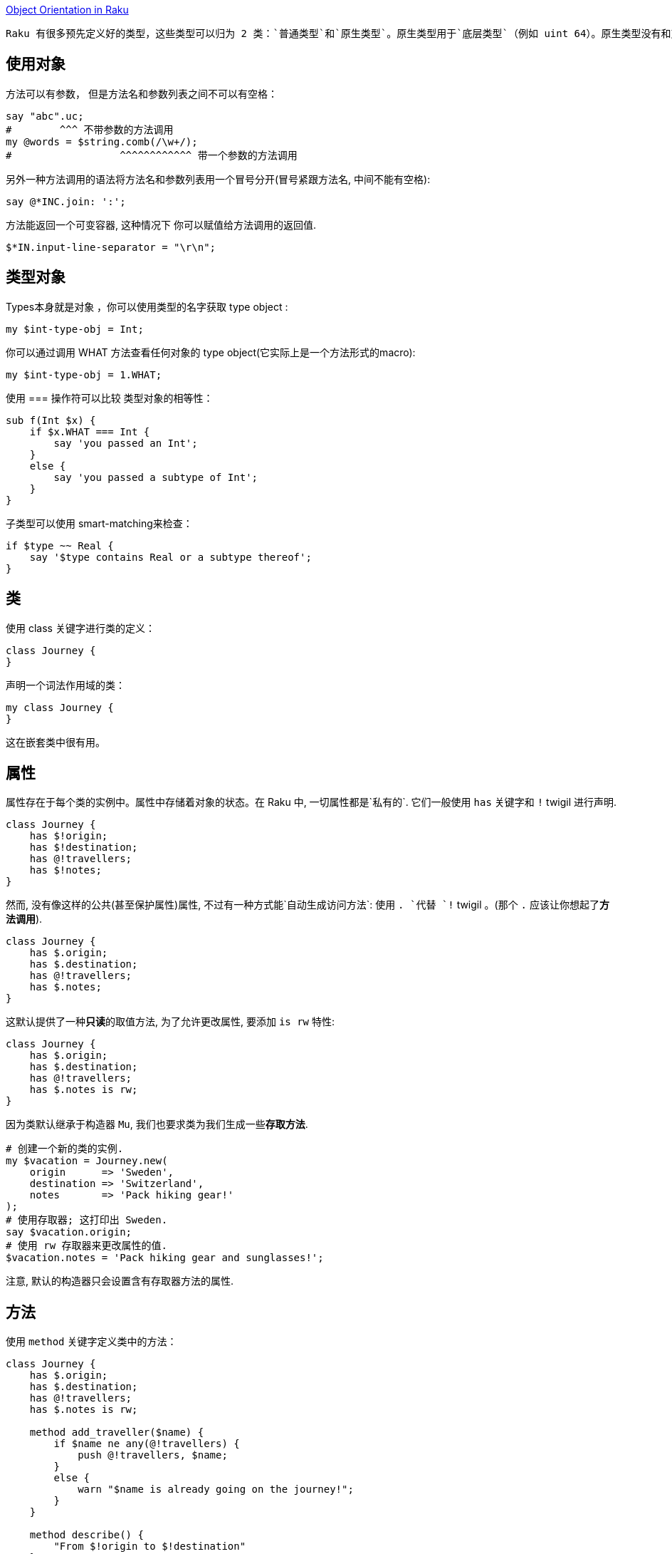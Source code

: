 link:https://docs.raku.org/language/objects[Object Orientation in Raku]

 Raku 有很多预先定义好的类型，这些类型可以归为 2 类：`普通类型`和`原生类型`。原生类型用于`底层类型`（例如 uint 64）。原生类型没有和对象同样的功能，尽管你可以在它们身上调用方法， 它们还是被包装成普通的对象。所有你能存储到变量中的东西要么是一个原生的 value， 要么是一个对象。这包括字面值、类型（类型对象）、code 和容器。

## 使用对象

方法可以有参数， 但是方法名和参数列表之间不可以有空格：

```raku
say "abc".uc;                   
#        ^^^ 不带参数的方法调用
my @words = $string.comb(/\w+/);
#                  ^^^^^^^^^^^^ 带一个参数的方法调用
```

另外一种方法调用的语法将方法名和参数列表用一个冒号分开(冒号紧跟方法名, 中间不能有空格):

```raku
say @*INC.join: ':';
```

方法能返回一个可变容器, 这种情况下 你可以赋值给方法调用的返回值.

```raku
$*IN.input-line-separator = "\r\n";
```

## 类型对象


Types本身就是对象 ，你可以使用类型的名字获取 type object :

```raku
my $int-type-obj = Int;
```

你可以通过调用 WHAT 方法查看任何对象的 type object(它实际上是一个方法形式的macro):

```raku
my $int-type-obj = 1.WHAT;
```

使用 === 操作符可以比较 类型对象的相等性：

```raku
sub f(Int $x) {
    if $x.WHAT === Int {
        say 'you passed an Int';
    }
    else {
        say 'you passed a subtype of Int';
    }
}
```

子类型可以使用 smart-matching来检查：

```raku
if $type ~~ Real {
    say '$type contains Real or a subtype thereof';
}
```

## 类

使用 class 关键字进行类的定义：

```raku
class Journey {
}
```

声明一个词法作用域的类：

```raku
my class Journey {
}
```

这在嵌套类中很有用。

## 属性

属性存在于每个类的实例中。属性中存储着对象的状态。在 Raku 中, 一切属性都是`私有的`.  它们一般使用 `has` 关键字和 `!` twigil 进行声明.

```raku
class Journey {
    has $!origin;
    has $!destination;
    has @!travellers;
    has $!notes;
}
```

然而, 没有像这样的公共(甚至保护属性)属性, 不过有一种方式能`自动生成访问方法`: 使用 `. `代替 `!` twigil 。(那个 `.` 应该让你想起了**方法调用**).

```raku
class Journey {
    has $.origin;
    has $.destination;
    has @!travellers;
    has $.notes;
}
```

这默认提供了一种**只读**的取值方法, 为了允许更改属性, 要添加 `is rw` 特性:

```raku
class Journey {
    has $.origin;
    has $.destination;
    has @!travellers;
    has $.notes is rw;
}
```

因为类默认继承于构造器 `Mu`, 我们也要求类为我们生成一些**存取方法**.

```raku
# 创建一个新的类的实例.
my $vacation = Journey.new(
    origin      => 'Sweden',
    destination => 'Switzerland',
    notes       => 'Pack hiking gear!'
);
# 使用存取器; 这打印出 Sweden.
say $vacation.origin;
# 使用 rw 存取器来更改属性的值.
$vacation.notes = 'Pack hiking gear and sunglasses!';
```

注意, 默认的构造器只会设置含有存取器方法的属性.

## 方法

使用 `method` 关键字定义类中的方法：

```raku
class Journey {
    has $.origin;
    has $.destination;
    has @!travellers;
    has $.notes is rw;

    method add_traveller($name) {
        if $name ne any(@!travellers) {
            push @!travellers, $name;
        }
        else {
            warn "$name is already going on the journey!";
        }
    }

    method describe() {
        "From $!origin to $!destination"
    }
}
```

方法可以有签名, 就像子例程一样。 方法中能访问对象的属性,  并且总是能使用 `!` twigil, 即使属性是用 `.` twigil 声明的. 这是因为, . twigil 是在那个位置上使用 ! twigil 声明了属性, 然后额外又添加了一个取值器方法.

即 `has $.attribute` 等价于:

```raku
    has $!attribute
    method attribute() { ... }
```

```raku
class A {    
    has $.attr is rw;
}
```

等价于:

```raku
class A {    
    has $!attr;    
    method attr() is rw {
        $!attr;
    }
}
```

在 describe 方法中使用 $!origin 和 $.origin ,这之间有一个微小但很重要的差别.  $!origin 只是属性的简单查看. 它是廉价的, 并且你知道它是类中声明的属性. $.origin 真正的是一个方法调用, 因此能在子类中被覆写. 如果你真的显式地要覆写它才使用 $.origin 吧.

## self

在方法内部, self 是可用的, 它被绑定到调用者, 例如方法调用的对象. self 能用于在调用者上调用深层的方法, 例如:

### 私有方法

在方法的名字前面引入一个感叹号, 这个方法就变为类的私有方法, 这个方法只在内的内部使用, 不能在其它任何地方调用.

私有方法的调用要使用感叹号而非点号:

```raku
method !do-something-private($x) {
    ...
}
method public($x) {
    if self.precondition {
        self!do-something--private(2 * $x)
    }
}
```

私有方法不能被子类继承.

### 子方法

submethod  是不会被子类继承的公开方法。从词干名来看它们在语义上与子例程类似。

Submethods 对于对象构建和解构任务很有用。


## 继承

类可以有父类:

```raku
class Child is Parent1 is Parent2 { }
```

如果在子类中调用一个方法, 但是子类没有提供那个方法, 就会调用父类中同名的方法, 如果父类中存在那个方法的话. 父类被询问的顺序就叫做方法解析顺序(MRO). Raku 使用 C3 方法解析顺序. 你可以通过调用一个类型的元类型方法得知这个类型的 MRO.

```raku
say Parcel.^mro;    # Parcel() Cool() Any() Mu()
```

如果一个类没有指定它的父类, 就假定默认为 `Any`. 所有的类都直接或间接的派生于 Mu-类型层级的根.

## 对象构造

对象通常通过方法调用创建, 或者通过类型对象或者通过同类型的其它对象创建. 类 Mu 提供了一个叫做 new 的构造器方法, 这个方法接收命名参数然后使用它们来初始化公共属性.

```raku
class Point {
    has $.x;
    has $.y = 2 * $!x;
}
my $p = Point.new( x => 1, y => 2);
#             ^^^ 继承自类 Mu
```

`Mu.new` 在调用者身上调用 `bless` 方法, 传递所有的具名参数. bless 创建新的对象, 然后调用该对象的 `BUILDALL` 方法.  **BUILDALL** 以`相反的`方法解析顺序(继承层级树自上而下)遍历所有子类(例如, 从 Mu 到 派生类), 并且在每个类中检查名为 `BUILD` 的方法是否存在。 如果存在就调用它, 再把传递给 new 方法的所有具名参数传递给这个 `BUILD` 方法。 如果没有, 这个类的公开属性就会用`同名的`具名参数进行初始化.  这两种情况下, 如果 **BULID** 方法和 **默认构造函数** 都没有对属性进行初始化, 就会应用默认值 (上面例子中的 `2 * $!x`)。

这种构造模式对于自定义构造器有几处暗示. 首先, 自定义 BUILD 方法应该总是子方法(submethod), 否则它们会中断子类中的属性初始化. 第二, BUILD 子方法能用于在对象构造时执行自定义代码. 它们也能用于为属性初始化**创建别名**:

```raku
class EncodedBuffer {
    has $.enc;
    has $.data;

    submethod BUILD(:encoding(:$enc), :$data) {
        $!enc  := $enc;
        $!data := $data;
    }
}
my $b1 = EncodedBuffer.new( encoding => 'UTF-8', data => [64, 65] );
my $b2 = EncodedBuffer.new( enc      => 'UTF-8', data => [64, 65] );
#  现在 enc 和 encoding 都被允许
```

因为传递实参给子例程把实参绑定给了形参, 如果把属性用作形参,单独绑定那一步就不需要了. 所以上面的例子可以写为:

```raku
submethod BUILD(:encoding(:$!enc), :$!data) {
    # nothing to do here anymore, the signature binding
    # does all the work for us.
}
```

第三个暗示是如果你想要一个接收位置参数的构造函数, 你必须自己写 new 方法:

```raku
class Point {
    has $.x;
    has $.y;
    method new($x, $y) {
        self.bless(*, :$x, :$y);
    }
}
```

然而, 这不是最佳实践, 因为这让来自子类的对象的初始化正确更难了.

## Roles

Roles 在某种程度上和类相似, 它们都是属性和方法的集合. 不同之处在于,  roles 是用来描述对象行为的某**一部分**的, 和 roles 怎样应用于类中. 或怎样解析。 类用于管理对象实例, 而 roles 用于**管理行为**和**代码复用**。

```raku
role Serializable {
    method serialize() {
        self.perl; # 很粗超的序列化
    }
    method deserialization-code($buf) {
        EVAL $buf; #  反转 .perl 操作
    }
}

class Point does Serializable {
    has $.x;
    has $.y;
}
my $p = Point.new(:x(1), :y(2));
my $serialized = $p.serialize;      # 由 role 提供的方法
my $clone-of-p = Point.deserialization-code($serialized);
say $clone-of-p.x;      # 1
```

编译器一解析到 role 声明的闭合花括号, roles 就不可变了。

## Role Application

Role 应用和类继承有重大不同。 当 role 应用到类中时, 那个 role 的方法被复制到类中。如果多个 roles 被应用到同一个类中, 冲突( 例如同名的非 multi 方法(s) )会导致编译时错误, 这可以通过在类中提供一个同名的方法来解决冲突。
这比多重继承更安全, 在冲突从来不会被编译器检测到的地方, 但是代替的是借助于在 MRO 中出现更早的父类, 这可能是也可能不是程序员想要的。


当一个 role 被应用到第二个 role上, 实际的程序被延迟直到第二个 role 被应用到类, 这时两个 roles 才都被应用到那个类中。 因此：


```raku
role R1 {
    # methods here
}
role R2 does R1 {
    # methods here
}
class C does R2 { }
```

等价于：

```perl
role R1 {
    # methods here
}
role R2 {
    # methods here
}
class C does R2 does R1 { }
```

## Stubs

当 role 中包含了一个 stubbed 方法, 在这个 role 被应用到类中时, 必须提供一个同名的非 stubbed 版本的方法。这允许你创建如抽象接口那样的 roles。这有点像 Swift 中的 Protocol 协议。

```raku
role AbstractSerializable {
    method serialize() { ... }  # 字面的三个点 ... 把方法标记为 stub
}

#  下面是一个编译时错误, 例如
#        Method 'serialize' must be implemented by APoint because
#        it is required by a role
class APoint does AbstractSerializable {
    has $.x;
    has $.y;
}

# 这个有效:
class SPoint does AbstractSerializable {
    has $.x;
    has $.y;
    method serialize() { "p($.x, $.y)" }
}
```

那个 stubbed 方法的实现也可能由另外一个 role 提供。

TODO: 参数化的 roles



## 元对象编程和自省

Raku 有一个元对象系统, 这意味着对象,类,roles,grammars,enums 它们自身的行为都被其它对象控制; 那些对象叫做元对象(想想元操作符, 它操作的对象是普通操作符). 元对象, 像普通对象一样,  是类的实例, 这时我们称它们为元类.

对每个对象或类, 你能通过调用 `.HOW`方法获取元对象. 注意, 尽管这看起来像是一个方法调用, 然而它实际上是编译器中的特殊案列, 所以它更像一个 macro.

所以, 你能用元对象干些什么呢? 你可以通过比较元类的相等性来检查两个对象是否具有同样的元类:

```raku
say 1.HOW ===   2.HOW;      # True
say 1.HOW === Int.HOW;      # True
say 1.HOW === Num.HOW;      # False
```

Raku 使用单词 `HOW`, Higher Order Workings, 来引用元对象系统. 因此, 在 Rakudo 中不必对此吃惊, 控制类行为的元类的类名叫做 `Raku::Metamodel::ClassHow`. 每个类都有一个 `Raku::Metamodel::ClassHOW`的实例.

但是,理所当然的, 元模型为你做了很多. 例如它允许你内省对象和类.  元对象方法调用的约定是, 在元对象上调用方法, 并且传递感兴趣的对象作为对象的第一参数. 所以, 要获取对象的类名, 你可以这样写:

```raku
my $object = 1;
my $metaobject = 1.HOW;
say $metaobject.name($object);      # Int
# or shorter:
say 1.HOW.name(1);                  # Int
```

为了避免使用同一个对象两次, 有一个便捷写法:

```raku
say 1.^name;                        # Int
# same as
say 1.HOW.name(1);                  # Int
```

## 内省

内省就是在运行时获取对象或类的信息的过程. 在 Raku 中,  所有的内省都会搜查原对象. 标准的基于类对象的 ClassHow 提供了这些工具:

### can

给定一个方法名, 它返回一个Parcel, 这个 Parcel 里面是可用的方法名

```raku
class A      { method x($a) {} };
class B is A { method x()   {} };
say B.^can('x').elems;              # 2
for B.^can('x') {
    say .arity;                     # 1, 2
}
```

在这个例子中, 类 B 中有两个名为 x 的方法可能可用(尽管一个正常的方法调用仅仅会直接调用安置在 B 中那个方法). B 中的那个方法有一个参数(例如, 它期望一个参数, 一个调用者(self)), 而 A 中的 x 方法期望 2 个参数( self 和 $a).

### methods


返回类中可用公共方法的列表( 这包括父类和 roles 中的方法). 默认它会停在类 Cool, Any 或 Mu 那儿; 若真要获取所有的方法, 使用副词 `:all`.

```raku
class A {
    method x() { };
}
say A.^methods();                   # x
say A.^methods(:all);               # x infinite defined ...
```

### mro

按方法解析顺序返回类自身的列表和它们的父类.  当方法被调用时, 类和它的父类按那个顺序被访问.(仅仅是概念上; 实际上方法列表在类构建是就创建了).

```raku
say 1.^mro;                         # (Int) (Cool) (Any) (Mu)
```

### name

返回类的名字:

```raku
say 'a string'.^name;               # Str
```

### parents

返回一个父类的列表. 默认它会停在 Cool, Any 或者 Mu 那儿, 但你可以提供一个副词 `:all`来压制它. 使用副词 `:tree` 会返回一个嵌套列表.

```raku
class D             { };
class C1 is D       { };
class C2 is D       { };
class B is C1 is C2 { };
class A is B        { };
say A.^parents(:all).perl;          # (B, C1, C2, D, Any, Mu)
say A.^parents(:all, :tree).perl;
    # ([B, [C1, [D, [Any, [Mu]]]], [C2, [D, [Any, [Mu]]]]],)
```

